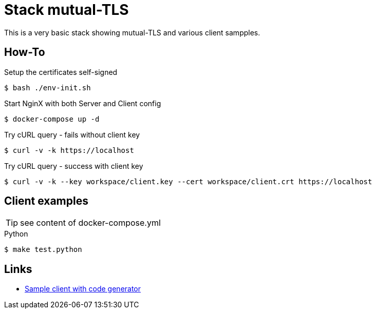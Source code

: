 = Stack mutual-TLS

This is a very basic stack showing mutual-TLS and various client sampples.

== How-To

.Setup the certificates self-signed
    $ bash ./env-init.sh

.Start NginX with both Server and Client config
    $ docker-compose up -d

.Try cURL query - fails without client key
    $ curl -v -k https://localhost

.Try cURL query - success with client key
    $ curl -v -k --key workspace/client.key --cert workspace/client.crt https://localhost

== Client examples

TIP: see content of docker-compose.yml

.Python
    $ make test.python




== Links

* link:https://mtls.dev/[Sample client with code generator]